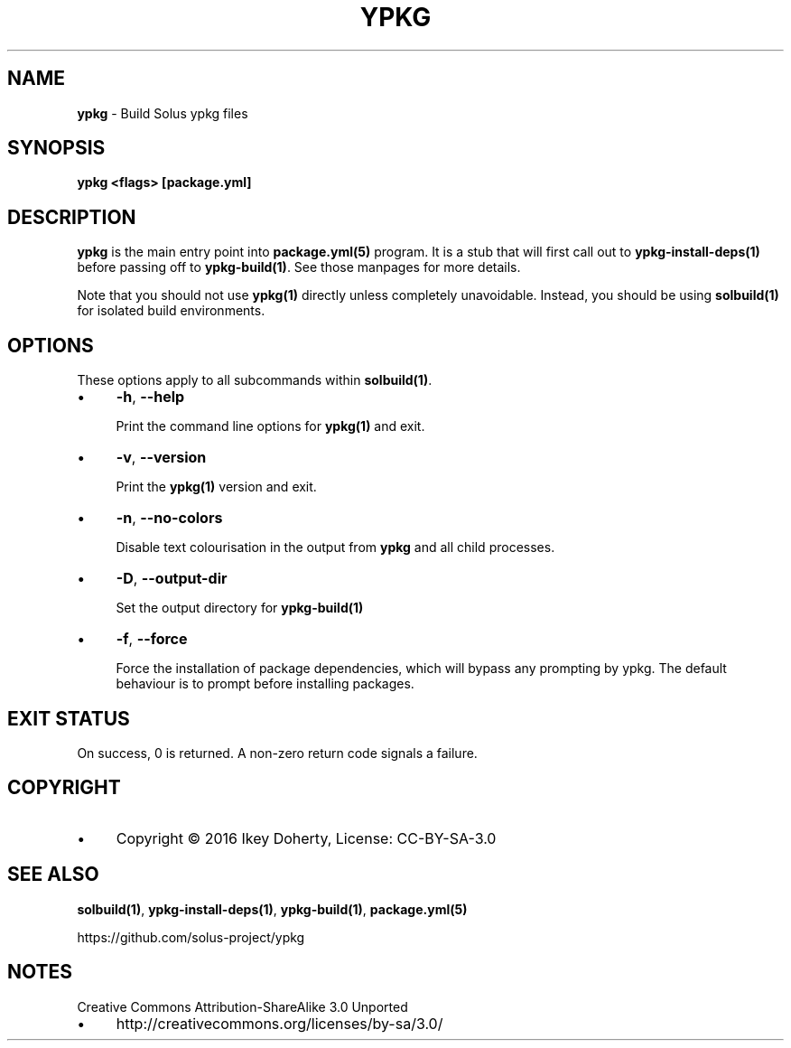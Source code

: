 .\" generated with Ronn/v0.7.3
.\" http://github.com/rtomayko/ronn/tree/0.7.3
.
.TH "YPKG" "1" "December 2016" "" ""
.
.SH "NAME"
\fBypkg\fR \- Build Solus ypkg files
.
.SH "SYNOPSIS"
\fBypkg <flags> [package\.yml]\fR
.
.SH "DESCRIPTION"
\fBypkg\fR is the main entry point into \fBpackage\.yml(5)\fR program\. It is a stub that will first call out to \fBypkg\-install\-deps(1)\fR before passing off to \fBypkg\-build(1)\fR\. See those manpages for more details\.
.
.P
Note that you should not use \fBypkg(1)\fR directly unless completely unavoidable\. Instead, you should be using \fBsolbuild(1)\fR for isolated build environments\.
.
.SH "OPTIONS"
These options apply to all subcommands within \fBsolbuild(1)\fR\.
.
.IP "\(bu" 4
\fB\-h\fR, \fB\-\-help\fR
.
.IP
Print the command line options for \fBypkg(1)\fR and exit\.
.
.IP "\(bu" 4
\fB\-v\fR, \fB\-\-version\fR
.
.IP
Print the \fBypkg(1)\fR version and exit\.
.
.IP "\(bu" 4
\fB\-n\fR, \fB\-\-no\-colors\fR
.
.IP
Disable text colourisation in the output from \fBypkg\fR and all child processes\.
.
.IP "\(bu" 4
\fB\-D\fR, \fB\-\-output\-dir\fR
.
.IP
Set the output directory for \fBypkg\-build(1)\fR
.
.IP "\(bu" 4
\fB\-f\fR, \fB\-\-force\fR
.
.IP
Force the installation of package dependencies, which will bypass any prompting by ypkg\. The default behaviour is to prompt before installing packages\.
.
.IP "" 0
.
.SH "EXIT STATUS"
On success, 0 is returned\. A non\-zero return code signals a failure\.
.
.SH "COPYRIGHT"
.
.IP "\(bu" 4
Copyright © 2016 Ikey Doherty, License: CC\-BY\-SA\-3\.0
.
.IP "" 0
.
.SH "SEE ALSO"
\fBsolbuild(1)\fR, \fBypkg\-install\-deps(1)\fR, \fBypkg\-build(1)\fR, \fBpackage\.yml(5)\fR
.
.P
https://github\.com/solus\-project/ypkg
.
.SH "NOTES"
Creative Commons Attribution\-ShareAlike 3\.0 Unported
.
.IP "\(bu" 4
http://creativecommons\.org/licenses/by\-sa/3\.0/
.
.IP "" 0

